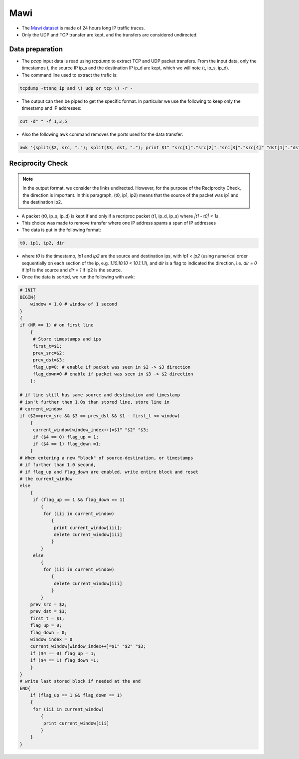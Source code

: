.. _mawi:

Mawi
====

* The `Mawi dataset <http://mawi.wide.ad.jp/mawi/>`_ is made of 24 hours long
  IP traffic traces.

* Only the UDP and TCP transfer are kept, and the transfers are considered
  undirected. 

Data preparation
----------------

* The `pcap` input data is read using `tcpdump` to extract TCP and UDP packet transfers.
  From the input data, only the timestamps t, the source IP ip_s and the destination IP ip_d are kept, which we will note (t, ip_s, ip_d).

* The command line used to extract the trafic is:

.. code-block:: bash

   tcpdump -ttnnq ip and \( udp or tcp \) -r - 
   
* The output can then be piped to get the specific format. In particular we use the following to keep only the timestamp and IP addresses:

.. code-block:: bash
  
   cut -d" " -f 1,3,5 

* Also the following awk command removes the ports used for the data transfer:

.. code-block:: bash 

   awk '{split($2, src, "."); split($3, dst, "."); print $1" "src[1]"."src[2]"."src[3]"."src[4]" "dst[1]"."dst[2]"."dst[3]"."dst[4]}'

Reciprocity Check
-----------------

.. note::
   In the output format, we consider the links undirected. However, for
   the purpose of the Reciprocity Check, the direction is important.
   In this paragraph, (t0, ip1, ip2) means that the source of the packet was
   ip1 and the destination ip2.

* A packet (t0, ip_s, ip_d) is kept if and only if a recriproc packet
  (t1, ip_d, ip_s) where `|t1 - t0| < 1s`.

* This choice was made to remove transfer where one IP address spams a span of
  IP addresses

* The data is put in the following format:

.. code-block:: bash

   t0, ip1, ip2, dir
  
* where `t0` is the timestamp, `ip1` and `ip2` are the source and destination ips, with `ip1 < ip2` (using numerical order sequentially on each section of the ip, e.g. `1.10.10.10 < 10.1.1.1`), and `dir` is a flag to indicated the direction, i.e. `dir = 0` if `ip1` is the source and `dir = 1` if ip2 is the source.

* Once the data is sorted, we run the following with awk:

.. code-block:: awk
    
    # INIT
    BEGIN{
        window = 1.0 # window of 1 second
    }
    {
    if (NR == 1) # on first line 
        {
         # Store timestamps and ips
         first_t=$1; 
         prev_src=$2; 
         prev_dst=$3;
         flag_up=0; # enable if packet was seen in $2 -> $3 direction
         flag_down=0 # enable if packet was seen in $3 -> $2 direction
        };

    # if line still has same source and destination and timestamp
    # isn't further then 1.0s than stored line, store line in 
    # current_window
    if ($2==prev_src && $3 == prev_dst && $1 - first_t <= window)
        {
         current_window[window_index++]=$1" "$2" "$3;
         if ($4 == 0) flag_up = 1;
         if ($4 == 1) flag_down =1;
        } 
    # When entering a new "block" of source-destination, or timestamps
    # if further than 1.0 second,
    # if flag_up and flag_down are enabled, write entire block and reset
    # the current_window
    else 
        {
         if (flag_up == 1 && flag_down == 1) 
            {
             for (iii in current_window)
                {
                 print current_window[iii];
                 delete current_window[iii]
                }
            }
         else 
            {
             for (iii in current_window)
                {
                 delete current_window[iii]
                }
            }
        prev_src = $2;
        prev_dst = $3;
        first_t = $1;
        flag_up = 0;
        flag_down = 0;
        window_index = 0
        current_window[window_index++]=$1" "$2" "$3;
        if ($4 == 0) flag_up = 1;
        if ($4 == 1) flag_down =1;
        }
    }
    # write last stored block if needed at the end
    END{
        if (flag_up == 1 && flag_down == 1) 
        {
         for (iii in current_window)
            {
             print current_window[iii]
            }
        }
    }

